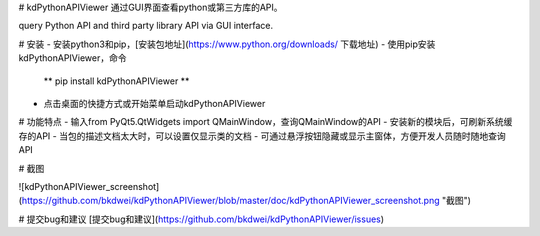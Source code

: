 # kdPythonAPIViewer
通过GUI界面查看python或第三方库的API。

query Python API and third party library API via GUI interface.

# 安装
- 安装python3和pip，[安装包地址](https://www.python.org/downloads/ 下载地址)
- 使用pip安装kdPythonAPIViewer，命令
	** pip install kdPythonAPIViewer **
- 点击桌面的快捷方式或开始菜单启动kdPythonAPIViewer

# 功能特点
- 输入from PyQt5.QtWidgets import QMainWindow，查询QMainWindow的API
- 安装新的模块后，可刷新系统缓存的API
- 当包的描述文档太大时，可以设置仅显示类的文档
- 可通过悬浮按钮隐藏或显示主窗体，方便开发人员随时随地查询API

# 截图

![kdPythonAPIViewer_screenshot](https://github.com/bkdwei/kdPythonAPIViewer/blob/master/doc/kdPythonAPIViewer_screenshot.png "截图")

# 提交bug和建议
[提交bug和建议](https://github.com/bkdwei/kdPythonAPIViewer/issues)

